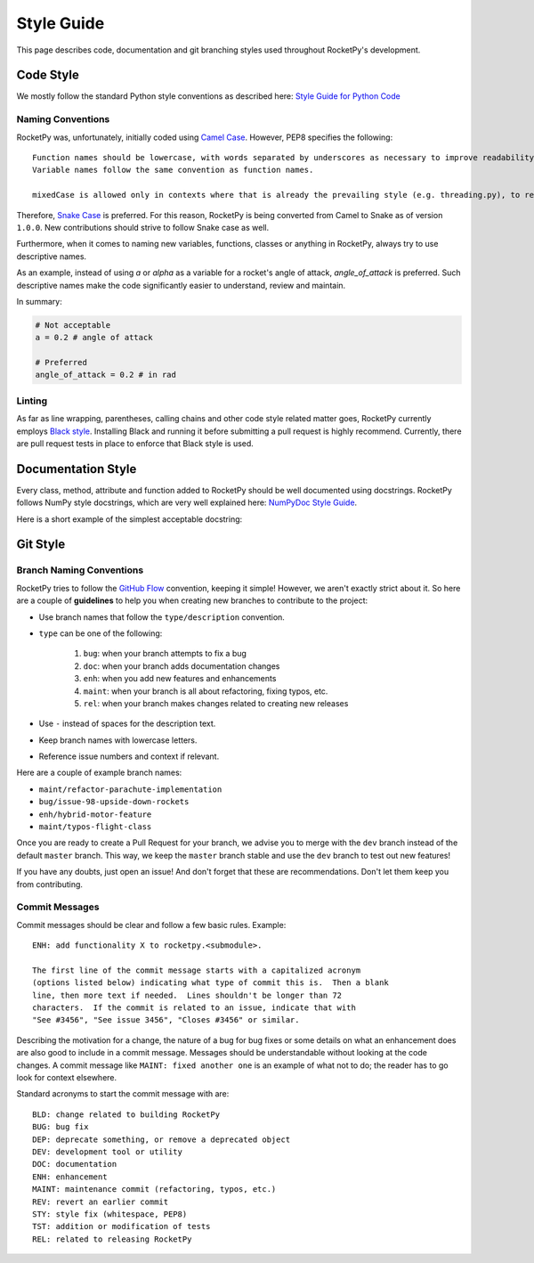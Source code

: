 Style Guide
===========

This page describes code, documentation and git branching styles used throughout RocketPy's development.

Code Style
----------

We mostly follow the standard Python style conventions as described here: `Style Guide for Python Code <https://www.python.org/dev/peps/pep-0008/>`_

Naming Conventions
^^^^^^^^^^^^^^^^^^
RocketPy was, unfortunately, initially coded using `Camel Case <https://en.wikipedia.org/wiki/Camel_case>`_.
However, PEP8 specifies the following::

    Function names should be lowercase, with words separated by underscores as necessary to improve readability.
    Variable names follow the same convention as function names.

    mixedCase is allowed only in contexts where that is already the prevailing style (e.g. threading.py), to retain backwards compatibility.

Therefore, `Snake Case <https://en.wikipedia.org/wiki/Snake_case>`_ is preferred.
For this reason, RocketPy is being converted from Camel to Snake as of version ``1.0.0``.
New contributions should strive to follow Snake case as well.

Furthermore, when it comes to naming new variables, functions, classes or anything in RocketPy, always try to use descriptive names.

As an example, instead of using `a` or `alpha` as a variable for a rocket's angle of attack, `angle_of_attack` is preferred.
Such descriptive names make the code significantly easier to understand, review and maintain.

In summary:

.. code-block:: python

    # Not acceptable
    a = 0.2 # angle of attack

    # Preferred
    angle_of_attack = 0.2 # in rad


Linting
^^^^^^^
As far as line wrapping, parentheses, calling chains and other code style related matter goes, RocketPy currently employs `Black style <https://black.readthedocs.io/en/stable/the_black_code_style/current_style.html>`_.
Installing Black and running it before submitting a pull request is highly recommend.
Currently, there are pull request tests in place to enforce that Black style is used.


Documentation Style
-------------------

Every class, method, attribute and function added to RocketPy should be well documented using docstrings.
RocketPy follows NumPy style docstrings, which are very well explained here: `NumPyDoc Style Guide <https://numpydoc.readthedocs.io/en/latest/format.html>`_.

Here is a short example of the simplest acceptable docstring:


Git Style
---------

Branch Naming Conventions
^^^^^^^^^^^^^^^^^^^^^^^^^

RocketPy tries to follow the `GitHub Flow <https://guides.github.com/introduction/flow/>`_ convention, keeping it simple!
However, we aren't exactly strict about it.
So here are a couple of **guidelines** to help you when creating new branches to contribute to the project:

* Use branch names that follow the ``type/description`` convention.
* ``type`` can be one of the following:

    #. ``bug``: when your branch attempts to fix a bug
    #. ``doc``: when your branch adds documentation changes
    #. ``enh``: when you add new features and enhancements
    #. ``maint``: when your branch is all about refactoring, fixing typos, etc.
    #. ``rel``: when your branch makes changes related to creating new releases

* Use ``-`` instead of spaces for the description text.
* Keep branch names with lowercase letters.
* Reference issue numbers and context if relevant.

Here are a couple of example branch names:

- ``maint/refactor-parachute-implementation``
- ``bug/issue-98-upside-down-rockets``
- ``enh/hybrid-motor-feature``
- ``maint/typos-flight-class``

Once you are ready to create a Pull Request for your branch, we advise you to merge with the ``dev`` branch instead of the default ``master`` branch.
This way, we keep the ``master`` branch stable and use the ``dev`` branch to test out new features!

If you have any doubts, just open an issue! And don't forget that these are recommendations. Don't let them keep you from contributing.

Commit Messages
^^^^^^^^^^^^^^^

Commit messages should be clear and follow a few basic rules.  Example::

   ENH: add functionality X to rocketpy.<submodule>.

   The first line of the commit message starts with a capitalized acronym
   (options listed below) indicating what type of commit this is.  Then a blank
   line, then more text if needed.  Lines shouldn't be longer than 72
   characters.  If the commit is related to an issue, indicate that with
   "See #3456", "See issue 3456", "Closes #3456" or similar.

Describing the motivation for a change, the nature of a bug for bug fixes or
some details on what an enhancement does are also good to include in a commit
message.  Messages should be understandable without looking at the code
changes.  A commit message like ``MAINT: fixed another one`` is an example of
what not to do; the reader has to go look for context elsewhere.

Standard acronyms to start the commit message with are::

   BLD: change related to building RocketPy
   BUG: bug fix
   DEP: deprecate something, or remove a deprecated object
   DEV: development tool or utility
   DOC: documentation
   ENH: enhancement
   MAINT: maintenance commit (refactoring, typos, etc.)
   REV: revert an earlier commit
   STY: style fix (whitespace, PEP8)
   TST: addition or modification of tests
   REL: related to releasing RocketPy
